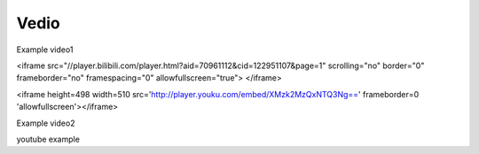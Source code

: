 Vedio
=====

Example video1

.. raw:: html

<iframe src="//player.bilibili.com/player.html?aid=70961112&cid=122951107&page=1" scrolling="no" border="0" frameborder="no" framespacing="0" allowfullscreen="true"> </iframe>

.. raw:: html

<iframe height=498 width=510 src='http://player.youku.com/embed/XMzk2MzQxNTQ3Ng==' frameborder=0 'allowfullscreen'></iframe>

.. raw:: html

   <iframe height=300px width=500px frameborder="0" src="https://v.qq.com/txp/iframe/player.html?vid=n0042r7i2ow" allowFullScreen="true"></iframe>

.. raw:: html

   <iframe height=300px width=500px src="https://player.bilibili.com/player.html?isOutside=true&aid=203984228&bvid=BV1Kh411C7Yo&cid=291479427&p=1" scrolling="no" border="0" frameborder="no" framespacing="0" allowfullscreen="true"></iframe>

Example video2

.. video:: https://v.qq.com/txp/iframe/player.html?vid=n0042r7i2ow
   :width: 500
   :height: 300

.. video:: https://v.qq.com/txp/iframe/player.html?vid=n0042r7i2ow
   :width: 500
   :height: 300

youtube example

.. youtube:: RwHZ6VE7hiI
   :width: 500
   :height: 300
